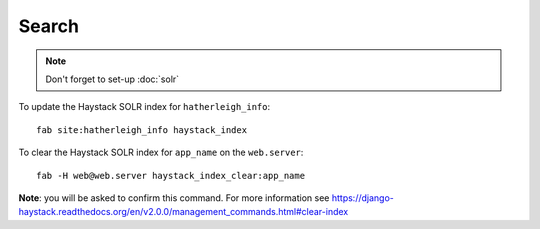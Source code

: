 Search
******

.. note::

  Don't forget to set-up :doc:`solr`

To update the Haystack SOLR index for ``hatherleigh_info``::

  fab site:hatherleigh_info haystack_index

To clear the Haystack SOLR index for ``app_name`` on the ``web.server``::

  fab -H web@web.server haystack_index_clear:app_name

**Note**: you will be asked to confirm this command.  For more information see
https://django-haystack.readthedocs.org/en/v2.0.0/management_commands.html#clear-index
